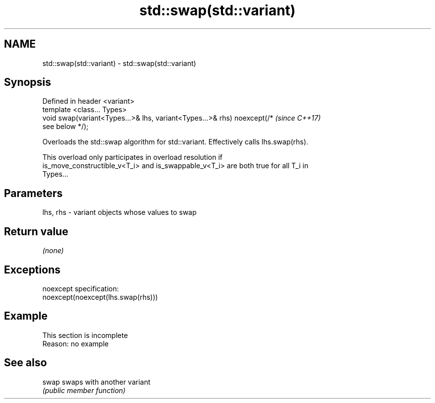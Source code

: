 .TH std::swap(std::variant) 3 "2019.08.27" "http://cppreference.com" "C++ Standard Libary"
.SH NAME
std::swap(std::variant) \- std::swap(std::variant)

.SH Synopsis
   Defined in header <variant>
   template <class... Types>
   void swap(variant<Types...>& lhs, variant<Types...>& rhs) noexcept(/*  \fI(since C++17)\fP
   see below */);

   Overloads the std::swap algorithm for std::variant. Effectively calls lhs.swap(rhs).

   This overload only participates in overload resolution if
   is_move_constructible_v<T_i> and is_swappable_v<T_i> are both true for all T_i in
   Types...

.SH Parameters

   lhs, rhs - variant objects whose values to swap

.SH Return value

   \fI(none)\fP

.SH Exceptions

   noexcept specification:
   noexcept(noexcept(lhs.swap(rhs)))

.SH Example

    This section is incomplete
    Reason: no example

.SH See also

   swap swaps with another variant
        \fI(public member function)\fP

